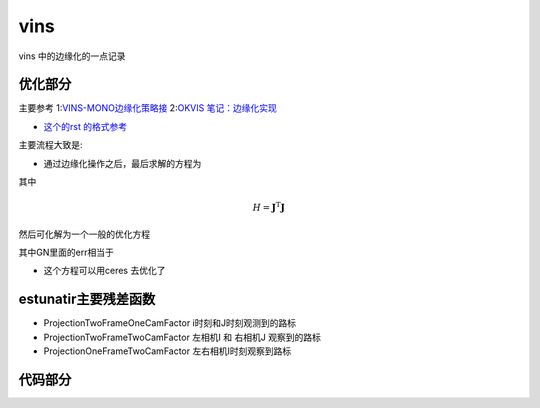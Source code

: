 vins
=====================

vins 中的边缘化的一点记录

优化部分
--------------------


主要参考
1:`VINS-MONO边缘化策略接 <https://blog.csdn.net/weixin_41394379/article/details/89975386>`_
2:`OKVIS 笔记：边缘化实现 <https://fzheng.me/2018/03/23/okvis-marginalization/>`_

* `这个的rst 的格式参考 <(https://self-contained.github.io/reStructuredText/index.html>`_

主要流程大致是:

* 通过边缘化操作之后，最后求解的方程为

.. math::
    :nowrap:

    \begin{equation}
    \label{mathjax-single}
    H\delta x  = b + H\Delta x
    \end{equation}

其中   

.. math::

    \begin{equation}
    H = \mathbf{J}^\mathrm{T} \mathbf{J}
    \end{equation}

然后可化解为一个一般的优化方程

.. math::
    :nowrap:

    \begin{equation}
    H\delta x  = -\mathbf{J}^\mathrm{T} ( \mathbf{J}^\mathrm{-T}b + \mathbf{J}\Delta x )
    \end{equation}

其中GN里面的err相当于

.. math::
    :nowrap:

    \begin{equation}
    \mathbf{J}^\mathrm{-T}b + \mathbf{J}\Delta x 
    \end{equation}

* 这个方程可以用ceres 去优化了  


estunatir主要残差函数
------------------------
* ProjectionTwoFrameOneCamFactor   i时刻和J时刻观测到的路标

* ProjectionTwoFrameTwoCamFactor 左相机I 和 右相机J 观察到的路标

* ProjectionOneFrameTwoCamFactor 左右相机I时刻观察到路标

代码部分
--------

.. code-block:: python
   :linenos:
   :emphasize-lines: 1,4-5
   :caption: A highlighted code-block example
   :name: 一个代码块示例

  